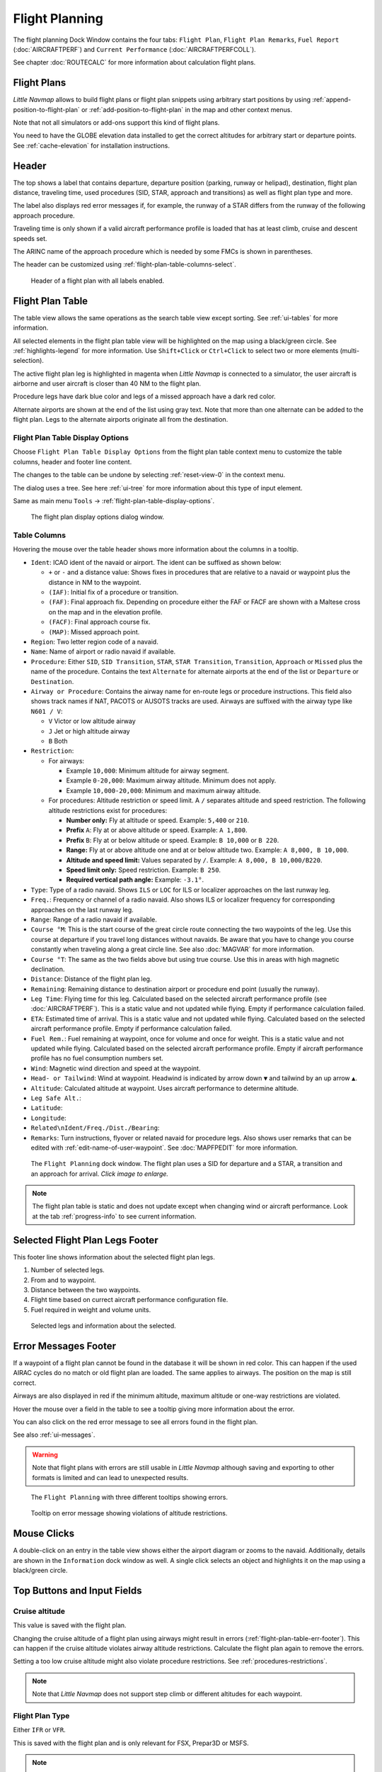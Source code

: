 |Flight Plan Tab| Flight Planning
---------------------------------

The flight planning Dock Window contains the four tabs: ``Flight Plan``, ``Flight Plan Remarks``,
``Fuel Report`` (:doc:`AIRCRAFTPERF`) and ``Current Performance`` (:doc:`AIRCRAFTPERFCOLL`).

See chapter :doc:`ROUTECALC` for more information about calculation flight plans.

Flight Plans
~~~~~~~~~~~~~~

*Little Navmap* allows to build flight plans or flight plan snippets using arbitrary start positions by using
:ref:`append-position-to-flight-plan` or :ref:`add-position-to-flight-plan` in the map and other context menus.

Note that not all simulators or add-ons support this kind of flight plans.

You need to have the GLOBE elevation data installed to get the correct altitudes for arbitrary
start or departure points. See :ref:`cache-elevation` for installation instructions.

Header
~~~~~~~~~~

.. role:: error-style
.. role:: warning-style

The top shows a label that contains departure, departure position
(parking, runway or helipad), destination, flight plan distance,
traveling time, used procedures (SID, STAR, approach and transitions) as
well as flight plan type and more.

The label also displays :error-style:`red error messages` if, for example, the runway of a
STAR differs from the runway of the following approach procedure.

Traveling time is only shown if a valid aircraft performance profile is
loaded that has at least climb, cruise and descent speeds set.

The ARINC name of the approach procedure which is needed by some FMCs is
shown in parentheses.

The header can be customized using :ref:`flight-plan-table-columns-select`.

.. figure:: ../images/flightplanheader.jpg

      Header of a flight plan with all labels enabled.


.. _flight-plan-table:

Flight Plan Table
~~~~~~~~~~~~~~~~~

The table view allows the same operations as the search table view
except sorting. See :ref:`ui-tables` for more information.

All selected elements in the flight plan table view will be highlighted
on the map using a black/green circle. See
:ref:`highlights-legend` for more information. Use
``Shift+Click`` or ``Ctrl+Click`` to select two or more elements
(multi-selection).

The active flight plan leg is highlighted in magenta when *Little
Navmap* is connected to a simulator, the user aircraft is airborne and
user aircraft is closer than 40 NM to the flight plan.

Procedure legs have dark blue color and legs of a missed approach have a
dark red color.

Alternate airports are shown at the end of the list using gray text.
Note that more than one alternate can be added to the flight plan. Legs
to the alternate airports originate all from the destination.

.. _flight-plan-table-columns-select:

|Settings| Flight Plan Table Display Options
^^^^^^^^^^^^^^^^^^^^^^^^^^^^^^^^^^^^^^^^^^^^

Choose ``Flight Plan Table Display Options`` from the flight plan table context
menu to customize the table columns, header and footer line content.

The changes to the table can be undone by selecting :ref:`reset-view-0` in the context menu.

The dialog uses a tree. See here :ref:`ui-tree` for more information about this type of input element.

Same as main menu ``Tools`` -> :ref:`flight-plan-table-display-options`.

.. figure:: ../images/flightplan_columns.jpg

     The flight plan display options dialog window.

.. _flight-plan-table-columns:

Table Columns
^^^^^^^^^^^^^

Hovering the mouse over the table header shows more information about the columns in a tooltip.

-  ``Ident``: ICAO ident of the navaid or airport. The ident can be
   suffixed as shown below:

   -  ``+`` or ``-`` and a distance value: Shows fixes in procedures
      that are relative to a navaid or waypoint plus the distance in NM to the waypoint.
   -  ``(IAF)``: Initial fix of a procedure or transition.
   -  ``(FAF)``: Final approach fix. Depending on procedure either the
      FAF or FACF are shown with a Maltese cross on the map and in the
      elevation profile.
   -  ``(FACF)``: Final approach course fix.
   -  ``(MAP)``: Missed approach point.

-  ``Region``: Two letter region code of a navaid.
-  ``Name``: Name of airport or radio navaid if available.
-  ``Procedure``: Either ``SID``, ``SID Transition``, ``STAR``,
   ``STAR Transition``, ``Transition``, ``Approach`` or ``Missed`` plus
   the name of the procedure. Contains the text ``Alternate`` for
   alternate airports at the end of the list or ``Departure`` or ``Destination``.
-  ``Airway or Procedure``: Contains the airway name for en-route legs
   or procedure instructions. This field also shows track names if NAT, PACOTS or AUSOTS tracks are used.
   Airways are suffixed with the airway type like ``N601 / V``:

   -  ``V`` Victor or low altitude airway
   -  ``J`` Jet or high altitude airway
   -  ``B`` Both

-  ``Restriction``:

   -  For airways:

      -  Example ``10,000``: Minimum altitude for airway segment.
      -  Example ``0-20,000``: Maximum airway altitude. Minimum does not apply.
      -  Example ``10,000-20,000``: Minimum and maximum airway altitude.

   -  For procedures: Altitude restriction or speed limit. A ``/``
      separates altitude and speed restriction. The following altitude
      restrictions exist for procedures:

      -  **Number only:** Fly at altitude or speed. Example: ``5,400`` or ``210``.
      -  **Prefix** ``A``: Fly at or above altitude or speed. Example: ``A 1,800``.
      -  **Prefix** ``B``: Fly at or below altitude or speed. Example: ``B 10,000`` or ``B 220``.
      -  **Range:** Fly at or above altitude one and at or below altitude two. Example: ``A 8,000, B 10,000``.
      -  **Altitude and speed limit:** Values separated by ``/``. Example: ``A 8,000, B 10,000/B220``.
      -  **Speed limit only:** Speed restriction. Example: ``B 250``.
      -  **Required vertical path angle:** Example: ``-3.1°``.

-  ``Type``: Type of a radio navaid. Shows ``ILS`` or ``LOC`` for ILS or
   localizer approaches on the last runway leg.
-  ``Freq.``: Frequency or channel of a radio navaid. Also shows ILS or
   localizer frequency for corresponding approaches on the last runway
   leg.
-  ``Range``: Range of a radio navaid if available.
-  ``Course °M``: This is the start course of the great circle
   route connecting the two waypoints of the leg. Use this course at
   departure if you travel long distances without navaids. Be aware that
   you have to change you course constantly when traveling along a great
   circle line. See also :doc:`MAGVAR` for more information.
-  ``Course °T``: The same as the two fields
   above but using true course. Use this in areas with high magnetic
   declination.
-  ``Distance``: Distance of the flight plan leg.
-  ``Remaining``: Remaining distance to destination airport or procedure
   end point (usually the runway).
-  ``Leg Time``: Flying time for this leg. Calculated based on the
   selected aircraft performance profile (see :doc:`AIRCRAFTPERF`). This is a static value and not
   updated while flying. Empty if performance calculation failed.
-  ``ETA``: Estimated time of arrival. This is a static value and not
   updated while flying. Calculated based on the selected aircraft
   performance profile. Empty if performance calculation failed.
-  ``Fuel Rem.``: Fuel remaining at waypoint, once for volume and once
   for weight. This is a static value and not updated while flying.
   Calculated based on the selected aircraft performance profile. Empty
   if aircraft performance profile has no fuel consumption numbers set.
-  ``Wind``: Magnetic wind direction and speed at the waypoint.
-  ``Head- or Tailwind``: Wind at waypoint. Headwind is indicated by arrow down ``▼`` and tailwind by an up arrow ``▲``.
-  ``Altitude``: Calculated altitude at waypoint. Uses aircraft performance to determine altitude.
-  ``Leg Safe Alt.``:
-  ``Latitude``:
-  ``Longitude``:
-  ``Related\nIdent/Freq./Dist./Bearing``:
-  ``Remarks``: Turn instructions, flyover or related navaid for procedure legs.
   Also shows user remarks that can be edited with :ref:`edit-name-of-user-waypoint`.
   See :doc:`MAPFPEDIT` for more information.

.. figure:: ../images/flightplan.jpg
        :scale: 50%

        The ``Flight Planning`` dock window. The flight
        plan uses a SID for departure and a STAR, a transition and an approach for arrival. *Click image to enlarge.*



.. note::

    The flight plan table is static and does not update except when changing wind or aircraft performance.
    Look at the tab :ref:`progress-info` to see current information.


.. _flight-plan-table-sel-footer:

Selected Flight Plan Legs Footer
~~~~~~~~~~~~~~~~~~~~~~~~~~~~~~~~~~~~~~~~~~~~~~~~~~~~~~~~~~~~~~~~~~~

This footer line shows information about the selected flight plan legs.

#.  Number of selected legs.
#.  From and to waypoint.
#.  Distance between the two waypoints.
#.  Flight time based on currect aircraft performance configuration file.
#.  Fuel required in weight and volume units.

.. figure:: ../images/route_footer_selected.jpg

           Selected legs and information about the selected.

.. _flight-plan-table-err-footer:

Error Messages Footer
~~~~~~~~~~~~~~~~~~~~~~~~~~~~~~~~~~~~~~~~~~~~~~~~~~~~~~~~~~~~~~~~~~~

If a waypoint of a flight plan cannot be found in the database it will
be shown in red color. This can happen if the used AIRAC cycles do no
match or old flight plan are loaded. The same applies to airways. The position on the map is still
correct.

Airways are also displayed in red if the minimum altitude, maximum
altitude or one-way restrictions are violated.

Hover the mouse over a field in the table to see a tooltip giving more
information about the error.

You can also click on the :error-style:`red error message` to see all errors found in the flight plan.

See also :ref:`ui-messages`.

.. warning::

       Note that flight plans with errors are still usable in *Little Navmap* although
       saving and exporting to other formats is limited and can lead to
       unexpected results.

.. figure:: ../images/flightplan_errors.jpg

       The ``Flight Planning`` with three different tooltips showing errors.

.. figure:: ../images/flightplan_errors2.jpg

       Tooltip on error message showing violations of altitude restrictions.

Mouse Clicks
~~~~~~~~~~~~

A double-click on an entry in the table view shows either the airport
diagram or zooms to the navaid. Additionally, details are shown in the
``Information`` dock window as well. A single click selects an object and
highlights it on the map using a black/green circle.

Top Buttons and Input Fields
~~~~~~~~~~~~~~~~~~~~~~~~~~~~~~~~

.. _flight-plan-altitude:

Cruise altitude
^^^^^^^^^^^^^^^^^^^^^^^^^^^^^^^^^^^

This value is saved with the flight plan.

Changing the cruise altitude of a flight plan using airways might result in errors (:ref:`flight-plan-table-err-footer`).
This can happen if the cruise altitude violates airway altitude restrictions.
Calculate the flight plan again to remove the errors.

Setting a too low cruise altitude might also violate procedure restrictions. See :ref:`procedures-restrictions`.

.. note::

       Note that *Little Navmap* does not support step climb or different altitudes for each waypoint.

.. _flight-plan-type:

Flight Plan Type
^^^^^^^^^^^^^^^^^^^^^^^^^^^^^^^^^^^

Either ``IFR`` or ``VFR``.

This is saved with the flight plan and is only relevant for FSX, Prepar3D or MSFS.

.. note::

         Note that the VFR/IFR selection affects flight plan loading in MSFS. You cannot load a VFR flight plan in MSFS which uses procedures, for example.

.. _clear-selection-button-flightplan:

|Clear Selection| Clear Selection
^^^^^^^^^^^^^^^^^^^^^^^^^^^^^^^^^

Deselect all entries in the table and remove any highlight circles from
the map.

|Flight Plan Table Display Options| Flight Plan Table Display Options
^^^^^^^^^^^^^^^^^^^^^^^^^^^^^^^^^^^^^^^^^^^^^^^^^^^^^^^^^^^^^^^^^^^^^^^^^^^^^

See chapter :ref:`flight-plan-table-columns-select` below.

.. _flight-plan-table-view-context-menu:

Context Menu Flight Plan
~~~~~~~~~~~~~~~~~~~~~~~~~~~~~~~~~~~

.. _show-information-flightplan:

|Show Information| Show Information
^^^^^^^^^^^^^^^^^^^^^^^^^^^^^^^^^^^

Same as :ref:`show-information-map` in the map context menu.

.. _show-on-map-flightplan:

|Show on Map| Show on Map
^^^^^^^^^^^^^^^^^^^^^^^^^

Show either the airport diagram or zooms to the navaid on the map. The
zoom distance can be changed in the dialog ``Options`` on the tab
:ref:`map-navigation`.

.. _set-departure-runway-flightplan:

|Departure Runway| Set Departure Runway
^^^^^^^^^^^^^^^^^^^^^^^^^^^^^^^^^^^^^^^^^^^^^^^^^^^^^^^^^^^

Same as :ref:`set-departure-runway-map` in the map context menu.

.. _set-destination-runway-flightplan:

|Destination Runway| Set Destination Runway
^^^^^^^^^^^^^^^^^^^^^^^^^^^^^^^^^^^^^^^^^^^^^^^^^^^^^^^^^^^

Same as :ref:`set-destination-runway-map` in the map context menu.

.. _show-procedures-flightplan:

|Show Procedures| Show Procedures
^^^^^^^^^^^^^^^^^^^^^^^^^^^^^^^^^

Same as :ref:`show-procedures-map` in the map context menu. Only
enabled for airports having procedures.

.. _activate:

|Activate Flight Plan Leg| Activate Flight Plan Leg
^^^^^^^^^^^^^^^^^^^^^^^^^^^^^^^^^^^^^^^^^^^^^^^^^^^

Makes the selected leg the active (magenta) flight plan leg. The active
leg might change if *Little Navmap* is connected to the simulator and
the user aircraft is moving.

You have to activate the leg manually if you would like to fly to an alternate airport.

Legs of a missed approach procedure are activated automatically if the procedure is shown on the map.


|Undo| |Redo| Undo and Redo Flight Plan
''''''''''''''''''''''''''''''''''''''''''''''''''''''''''''''''''''''''''''''''

Allows undo and redo of all flight plan changes. The last action is shown in the menu item like ``Add Waypoint``, for example.

Also in main menu ``Flight Plan`` -> :ref:`undo-redo`.

.. _move-selected-legs-up-down:

|Move Selected Legs up|  |Move Selected Legs down| Move Selected Legs up or down
^^^^^^^^^^^^^^^^^^^^^^^^^^^^^^^^^^^^^^^^^^^^^^^^^^^^^^^^^^^^^^^^^^^^^^^^^^^^^^^^

Move all selected flight plan legs up or down in the list. This works
also if multiple legs are selected.

Airway names will be removed when waypoints in the flight plan are moved
or deleted because the new flight plan legs will not follow any airway
but rather use direct connections.

Procedures or procedure legs cannot be moved and waypoints cannot be
moved into or across procedures.

.. _delete-selected-legs:

|Delete Selected Legs or Procedure| Delete Selected Legs or Procedure
^^^^^^^^^^^^^^^^^^^^^^^^^^^^^^^^^^^^^^^^^^^^^^^^^^^^^^^^^^^^^^^^^^^^^

Delete all selected flight plan legs. Use ``Undo`` if you delete legs
accidentally.

The whole procedure is deleted if the selected flight plan leg is a part
of a procedure. Deleting a procedure deletes its transition too.

.. _edit-name-of-user-waypoint-flightplan:

|Edit Flight Plan Position| Edit Flight Plan Position or Edit Flight Plan Position Remarks
^^^^^^^^^^^^^^^^^^^^^^^^^^^^^^^^^^^^^^^^^^^^^^^^^^^^^^^^^^^^^^^^^^^^^^^^^^^^^^^^^^^^^^^^^^^^^^^

Allows to change the name or coordinates of an user defined waypoint in
the flight plan. See :doc:`EDITFPPOSITION`.

Also allows to add a remark to any flight plan waypoint which is not an alternate and not a part of
a procedure. See :doc:`EDITFPREMARKS`.

.. _insert-flight-plan:

|Insert Flight Plan before| Insert Flight Plan before
^^^^^^^^^^^^^^^^^^^^^^^^^^^^^^^^^^^^^^^^^^^^^^^^^^^^^

Inserts a flight plan before the selected leg into the current plan.

Using ``Insert Flight Plan before`` or ``Append Flight Plan`` allows to
load or merge complete flight plans or flight plan snippets into a new
plan.

Procedures are inserted from the loaded flight plan and dropped from the
current one depending on insert position.

If you insert a flight plan after departure all procedures from the
loaded plan are used and current procedures are kept.

Inserting before departure takes the departure procedures from the
loaded flight plan and drops the current departure procedures.

The inserted legs are selected after loading the flight plan.

.. _append-plan-flightplan:

|Append Flight Plan| Append Flight Plan
^^^^^^^^^^^^^^^^^^^^^^^^^^^^^^^^^^^^^^^

Adds departure, destination and all waypoints of another flight plan to
the end of the current plan.

All currently selected arrival procedures will be removed when appending
a flight plan. Arrival and approach procedures from the appended flight
plan are added to the current one, if any.

The appended legs are selected after loading the flight plan.

|Save selected range as Flight Plan| Save selected range as Flight Plan
^^^^^^^^^^^^^^^^^^^^^^^^^^^^^^^^^^^^^^^^^^^^^^^^^^^^^^^^^^^^^^^^^^^^^^^^

Extracts a part of the current flight plan and saves a new flight plan file
which contains all legs between the first and last selected including.

The currently loaded flight plan is not changed.

This menu item is disabled if the selected range contains legs which are alternates or part of a procedure.

|Calculate Flight Plan for selected Range| Calculate Flight Plan for selected Range
^^^^^^^^^^^^^^^^^^^^^^^^^^^^^^^^^^^^^^^^^^^^^^^^^^^^^^^^^^^^^^^^^^^^^^^^^^^^^^^^^^^^^^^^

Opens the flight plan calculation dock window which allows to automatically generate a flight plan
by various criteria between the first and last selected flight plan leg.

This menu item is disabled if the selected range contains legs which are alternates or part of a procedure.

See chapter :doc:`ROUTECALC` for more information.

.. _show-range-rings-1:

|Add Range Rings| Add Range Rings
^^^^^^^^^^^^^^^^^^^^^^^^^^^^^^^^^^^

Same as :ref:`map-context-menu`.

.. _show-navaid-range-1:

|Add Navaid Range Ring| Add Navaid Range Ring
^^^^^^^^^^^^^^^^^^^^^^^^^^^^^^^^^^^^^^^^^^^^^^^^^^^^

Show the range rings for all selected radio navaids in the flight plan.
Simply select all legs of the flight plan and use this function to
display a range circle for each radio navaid in the flight plan.

Otherwise, the same as :ref:`map-context-menu`.

.. _show-traffic-pattern-flightplan:

|Add Airport Traffic Pattern| Add Airport Traffic Pattern
^^^^^^^^^^^^^^^^^^^^^^^^^^^^^^^^^^^^^^^^^^^^^^^^^^^^^^^^^^^^^^^^^

Same as :ref:`show-traffic-pattern-map`.

This menu item is enabled if clicked on an airport. Shows a dialog that
allows to customize and display an airport traffic pattern on the map.

See :doc:`TRAFFICPATTERN`.

.. _show-holding:

|Add Holding| Add Holding
^^^^^^^^^^^^^^^^^^^^^^^^^^^^^^^^^

Same as :ref:`add-holding-map`.

See also :doc:`HOLD`.

.. _show-msa-flightplan:

|Add MSA Diagram| Add MSA Diagram
^^^^^^^^^^^^^^^^^^^^^^^^^^^^^^^^^

Same as :ref:`add-msa-map`. Only enabled if the navaid or airport have MSA information.

See also :doc:`MSA`.

Follow Selection
^^^^^^^^^^^^^^^^

The map view will be centered - not zoomed in - on the selected airport
or navaid when this function is enabled.

.. _copy-0:

|Copy| Copy
^^^^^^^^^^^

Copy the selected entries in CSV format to the clipboard. The CSV will
include a header. This will reflect changes of the table view like
column order. Columns which are hidden or shrinked to minimum width are excluded.

Import the CSV text into spreadsheed programs using UTF-8 encoding and a semicolon as a separator.

.. _select-all-0:

Select All
^^^^^^^^^^

Select all flight plan legs.

.. _clear-selection-flightplan:

|Clear Selection| Clear Selection
^^^^^^^^^^^^^^^^^^^^^^^^^^^^^^^^^

Deselect all currently selected flight plan legs and remove any
highlight circles from the map.

.. _reset-view-0:

|Reset View| Reset View
^^^^^^^^^^^^^^^^^^^^^^^

Reset the column order, visibility and widths if the table back to default.

.. _set-center-for-distance-search-1:

|Set Center for Distance Search| Set Center for Distance Search
^^^^^^^^^^^^^^^^^^^^^^^^^^^^^^^^^^^^^^^^^^^^^^^^^^^^^^^^^^^^^^^

Same as :ref:`map-context-menu`.

|Flight Plan Table Display Options| Flight Plan Table Display Options
^^^^^^^^^^^^^^^^^^^^^^^^^^^^^^^^^^^^^^^^^^^^^^^^^^^^^^^^^^^^^^^^^^^^^^^

See chapter :ref:`flight-plan-table-columns-select` above.


Flight Plan Remarks
~~~~~~~~~~~~~~~~~~~~~~~~

Adds a free text remark for the flight plan.

Shows the loaded performance file and selected scenery data when saving the flight plan file.

Note that this field saved is saved only when using the *Little Navmap* LNMPLN format (:ref:`flight-plan-formats-lnmpln`).

See also :doc:`REMARKS`.


.. |Flight Plan Tab| image:: ../images/icon_routedock.png
.. |Clear Selection| image:: ../images/icon_clearselection.png
.. |Show Information| image:: ../images/icon_globals.png
.. |Show Procedures| image:: ../images/icon_approach.png
.. |Create Approach| image:: ../images/icon_approachcustom.png
.. |Show on Map| image:: ../images/icon_showonmap.png
.. |Activate Flight Plan Leg| image:: ../images/icon_routeactiveleg.png
.. |Move Selected Legs up| image:: ../images/icon_routelegup.png
.. |Move Selected Legs down| image:: ../images/icon_routelegdown.png
.. |Delete Selected Legs or Procedure| image:: ../images/icon_routedeleteleg.png
.. |Edit Flight Plan Position| image:: ../images/icon_routestring.png
.. |Insert Flight Plan before| image:: ../images/icon_fileinsert.png
.. |Append Flight Plan| image:: ../images/icon_fileappend.png
.. |Add Range Rings| image:: ../images/icon_rangerings.png
.. |Add Navaid Range Ring| image:: ../images/icon_navrange.png
.. |Add Airport Traffic Pattern| image:: ../images/icon_trafficpattern.png
.. |Add Holding| image:: ../images/icon_hold.png
.. |Copy| image:: ../images/icon_copy.png
.. |Reset View| image:: ../images/icon_cleartable.png
.. |Set Center for Distance Search| image:: ../images/icon_mark.png
.. |Flight Plan Table Display Options| image:: ../images/icon_settingsroute.png
.. |Save selected range as Flight Plan| image:: ../images/icon_mapsaveasimage.png
.. |Calculate Flight Plan for selected Range| image:: ../images/icon_routecalc.png
.. |Settings| image:: ../images/icon_settings.png
.. |Destination Runway| image:: ../images/icon_runwaydest.png
.. |Departure Runway| image:: ../images/icon_runwaydepart.png
.. |Undo| image:: ../images/icon_undo.png
.. |Redo| image:: ../images/icon_redo.png
.. |Add MSA Diagram| image:: ../images/icon_msa.png
